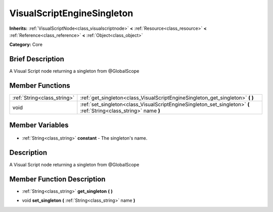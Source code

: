 .. Generated automatically by doc/tools/makerst.py in Godot's source tree.
.. DO NOT EDIT THIS FILE, but the VisualScriptEngineSingleton.xml source instead.
.. The source is found in doc/classes or modules/<name>/doc_classes.

.. _class_VisualScriptEngineSingleton:

VisualScriptEngineSingleton
===========================

**Inherits:** :ref:`VisualScriptNode<class_visualscriptnode>` **<** :ref:`Resource<class_resource>` **<** :ref:`Reference<class_reference>` **<** :ref:`Object<class_object>`

**Category:** Core

Brief Description
-----------------

A Visual Script node returning a singleton from @GlobalScope

Member Functions
----------------

+------------------------------+--------------------------------------------------------------------------------------------------------------------+
| :ref:`String<class_string>`  | :ref:`get_singleton<class_VisualScriptEngineSingleton_get_singleton>` **(** **)**                                  |
+------------------------------+--------------------------------------------------------------------------------------------------------------------+
| void                         | :ref:`set_singleton<class_VisualScriptEngineSingleton_set_singleton>` **(** :ref:`String<class_string>` name **)** |
+------------------------------+--------------------------------------------------------------------------------------------------------------------+

Member Variables
----------------

  .. _class_VisualScriptEngineSingleton_constant:

- :ref:`String<class_string>` **constant** - The singleton's name.


Description
-----------

A Visual Script node returning a singleton from @GlobalScope

Member Function Description
---------------------------

.. _class_VisualScriptEngineSingleton_get_singleton:

- :ref:`String<class_string>` **get_singleton** **(** **)**

.. _class_VisualScriptEngineSingleton_set_singleton:

- void **set_singleton** **(** :ref:`String<class_string>` name **)**


